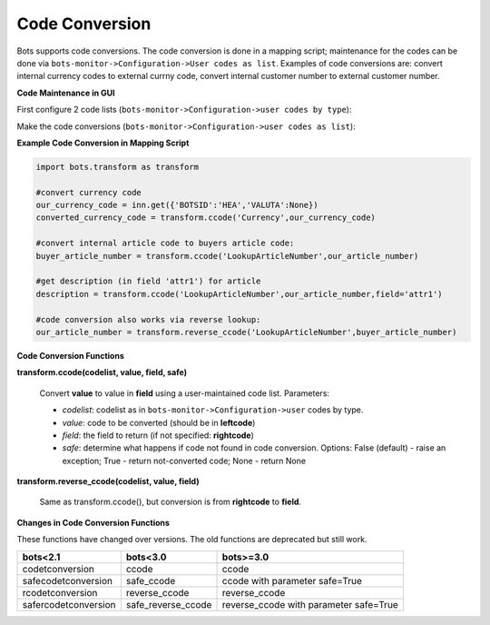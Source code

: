 Code Conversion
===============

Bots supports code conversions. The code conversion is done in a mapping script; maintenance for the codes can be done via ``bots-monitor->Configuration->User codes as list``.
Examples of code conversions are: convert internal currency codes to external currny code, convert internal customer number to external customer number.


**Code Maintenance in GUI**

First configure 2 code lists (``bots-monitor->Configuration->user codes by type``):

.. image:: ../../images/CCbytype.png

Make the code conversions (``bots-monitor->Configuration->user codes as list``):

.. image:: ../../images/CCaslist.png

**Example Code Conversion in Mapping Script**

.. code-block:: python

    import bots.transform as transform

    #convert currency code
    our_currency_code = inn.get({'BOTSID':'HEA','VALUTA':None})
    converted_currency_code = transform.ccode('Currency',our_currency_code)

    #convert internal article code to buyers article code:
    buyer_article_number = transform.ccode('LookupArticleNumber',our_article_number)

    #get description (in field 'attr1') for article
    description = transform.ccode('LookupArticleNumber',our_article_number,field='attr1')

    #code conversion also works via reverse lookup:
    our_article_number = transform.reverse_ccode('LookupArticleNumber',buyer_article_number)


**Code Conversion Functions**

**transform.ccode(codelist, value, field, safe)**

    Convert **value** to value in **field** using a user-maintained code list. Parameters:

    * *codelist*: codelist as in ``bots-monitor->Configuration->user`` codes by type.
    * *value*: code to be converted (should be in **leftcode**)
    * *field*: the field to return (if not specified: **rightcode**)
    * *safe*: determine what happens if code not found in code conversion. Options: False (default) - raise an exception; True - return not-converted code; None - return None


**transform.reverse_ccode(codelist, value, field)**

    Same as transform.ccode(), but conversion is from **rightcode** to **field**.

**Changes in Code Conversion Functions**

These functions have changed over versions. The old functions are deprecated but still work.

.. csv-table::
    :header: "bots<2.1", "bots<3.0", "bots>=3.0"

    "codetconversion", "ccode", "ccode"
    "safecodetconversion", "safe_ccode", "ccode with parameter safe=True"
    "rcodetconversion", "reverse_ccode", "reverse_ccode"
    "safercodetconversion", "safe_reverse_ccode", "reverse_ccode with parameter safe=True"

